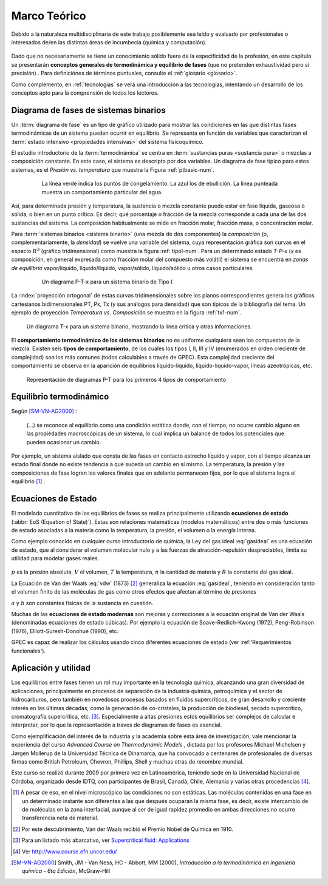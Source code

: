 .. _marco:

Marco Teórico
**************

Debido a la naturaleza multidisciplinaria de este trabajo posiblemente sea leído
y evaluado por profesionales o interesados de/en las distintas áreas de incumbecia
(química y computación). 

    .. seealso::

        :ref:`trabajo_interdisciplinario`.

Dado que no necesariamente se tiene un conocimiento
sólido fuera de la especificidad de la profesión, en este capítulo se presentarán 
**conceptos generales de termodinámica y equilibrio de fases** 
(que no pretenden exhaustividad pero sí precisión) . Para definiciónes de términos puntuales, 
consulte el :ref:`glosario <glosario>`.

Como complemento, en :ref:`tecnologias` se verá una introducción a las 
tecnologías, intentando un desarrollo de los conceptos apto para la comprensión 
de todos los lectores.


Diagrama de fases de sistemas binarios
======================================

Un :term:`diagrama de fase` es un tipo de gráfico utilizado para mostrar 
las condiciones en las que distintas fases termodinámicas de un sistema pueden ocurrir en 
equilibrio. Se representa en función de variables que caracterizan el :term:`estado 
intensivo <propiedades intensivas>` del sistema fisicoquímico.  

El estudio introductorio de la :term:`termodinámica` se centra en 
:term:`sustancias puras <sustancia pura>` o mezclas a composición constante. En este caso, el sistema es descripto por dos variables.  Un diagrama de fase típico para estos 
sistemas, es el *Presión vs. temperatura* que muestra la Figura :ref:`ptbasic-num`.

    .. _ptbasic-num:

    .. figure:: images/Phase-diag_es.png
       :width: 80%
       
       La línea verde indica los puntos de congelamiento. La azul los de 
       ebullición. La línea punteada muestra un 
       comportamiento particular del agua. 

Así, para determinada presión y temperatura, la sustancia o mezcla constante 
puede estar en fase líquida, gaseosa o sólida, o bien en un punto crítico.     
Es decir, qué porcentaje o fracción de la mezcla corresponde a cada una de las 
dos sustancias del sistema. La composición habitualmente se mide en fracción molar, 
fracción masa, o concentración molar. 


Para :term:`sistemas binarios <sistema binario>` (una mezcla de dos componentes) 
la *composición*  (o, complementariamente, la *densidad*) se vuelve 
una variable del sistema, cuya representación gráfica son curvas en el 
espacio :math:`R^3` (gráfico tridimensional) como muestra la figura :ref:`tipoI-num`. 
Para un determinado estado *T-P-x* (*x* es composición, en general expresada como fracción molar del compuesto más volátil) el sistema se encuentra en *zonas de equilibrio* vapor/líquido, líquido/líquido, vapor/sólido, líquido/sólido u otros casos particulares. 

   .. _tipoI-num:

   .. figure:: images/ejTipo1.png
      :width: 70%

      Un diagrama P-T-x para un sistema binario de Tipo I. 

La :index:`proyección ortogonal` de estas curvas tridimensionales sobre los planos 
correspondientes genera los gráficos cartesianos bidimensionales PT, Px, Tx 
(y sus análogos para densidad) que son típicos de la bibliografía del tema. Un ejemplo
de proyección *Temperatura vs. Composición* se muestra en la figura :ref:`tx1-num`. 


.. _tx1-num:

.. figure:: images/ejemploTx.png
   :width: 70%

   Un diagrama T-x para un sistema binario, mostrando la línea crítica y 
   otras informaciones. 

El **comportamiento termodinámico de los sistemas binarios** no es uniforme 
cualquiera sean los compuestos de la mezcla. Existen seis **tipos de 
comportamiento**, de los cuales los tipos I, II, III y IV (enumerados en orden 
creciente de complejidad) son los más comunes (todos calculables a través de 
GPEC). Esta complejidad creciente del comportamiento se observa en la aparición 
de equilibrios líquido-líquido, líquido-líquido-vapor, líneas azeotrópicas, etc. 

.. figure:: images/beha_types.png
   :width: 80%

   Representación de diagramas P-T para los primeros 4 tipos de comportamiento


Equilibrio termodinámico
========================

Según [SM-VN-AG2000]_ :

    (...) se reconoce al equilibrio como una condición estática 
    donde, con el tiempo, no ocurre cambio alguno en las propiedades 
    macroscópicas de un sistema, lo cual implica un balance de todos los 
    potenciales que pueden ocasionar un cambio. 

Por ejemplo, un sistema aislado que consta de las fases en contacto estrecho 
líquido y vapor, con el tiempo alcanza un estado final donde no existe 
tendencia a que suceda un cambio en sí mismo. La temperatura, la presión y 
las composiciones de fase logran los valores finales que en adelante 
permanecen fijos, por lo que el sistema logra el equilibrio [#]_ . 

Ecuaciones de Estado 
====================
El modelado cuantitativo de los equilibrios de fases se realiza principalmente 
utilizando **ecuaciones de estado** (:abbr:`EoS (Equation of State)`). Estas son relaciones 
matemáticas (modelos matemáticos) entre dos o más funciones de 
estado asociadas a la materia como la temperatura, la presión, el volumen o 
la energía interna. 

Como ejemplo conocido en cualquier curso introductorio de química, 
la Ley del gas ideal :eq:`gasideal` es una ecuación de estado, que al  
considerar el volumen molecular nulo y a las fuerzas de atracción-repulsión 
despreciables, limita su utilidad para modelar gases reales. 

 .. math:: pV=nRT
    :label: gasideal

:math:`p` es la presión absoluta, :math:`V` el volumen, :math:`T` la temperatura, 
:math:`n` la cantidad de materia y :math:`R` la constante del gas ideal.

La  Ecuación de Van der Waals :eq:`vdw` (1873) [#]_ generaliza la ecuación :eq:`gasideal`, teniendo en consideración tanto el volumen finito de las 
moléculas de gas como otros efectos que afectan al término de presiones

.. math:: 
   :label: vdw

    \left(P + \frac{a}{\upsilon^2}\right)\left(\upsilon-b\right) = RT


:math:`a` y :math:`b` son constantes físicas de la sustancia en cuestión. 

Muchas de las **ecuaciones de estado modernas** son mejoras y correcciones 
a la ecuación original de Van der Waals (denominadas ecuaciones de estado 
cúbicas). Por ejemplo la ecuación de Soave-Redlich-Kwong (1972), Peng-Robinson (1976), 
Elliott-Suresh-Donohue (1990), etc. 

GPEC es capaz de realizar los cálculos usando cinco diferentes ecuaciones de 
estado (ver :ref:'Requerimientos funcionales').

.. _aplicacion:

Aplicación y utilidad
======================

Los equilibrios entre fases tienen un rol muy importante en la tecnología química, 
alcanzando una gran diversidad de aplicaciones, principalmente en procesos de
separación de la industria química, petroquímica y el sector
de hidrocarburos, pero también en novedosos procesos basados en fluídos 
supercríticos, de gran desarrollo y creciente interés en las últimas 
décadas, como la generación de co-cristales, la producción de biodiesel, 
secado supercrítico, cromatografía supercrítica, etc. [#]_. Especialmente a altas presiones
estos equilibrios ser complejos de calcular e interpretar, por lo que la representación
a traves de diagramas de fases es esencial.

Como ejemplificación del interés de la industria y la academia sobre esta 
área de investigación, vale mencionar la experiencia del curso *Advanced 
Course on Thermodynamic Models*  , dictada por los profesores Michael Michelsen 
y Jørgen Mollerup de la Universidad Técnica de Dinamarca, que 
ha convocado a centenares de profesionales de diversas firmas como British 
Petroleum, Chevron, Phillips, Shell y muchas otras de renombre mundial. 

Este curso se realizó durante 2009 por primera vez en Latinoamérica, teniendo 
sede en la Universidad Nacional de Córdoba, organizado desde IDTQ, 
con participantes de Brasil, Canadá, Chile, Alemania y varias otras procedencias [#]_. 

.. [#]  A pesar de eso, en el nivel microscópico las condiciones no son estáticas. 
        Las moléculas contenidas en una fase en un determinado instante son 
        diferentes a las que después ocuparan la misma fase, es decir, existe 
        intercambio de de moléculas en la zona interfacial, aunque al ser de 
        igual rapidez promedio en ambas direcciones no ocurre transferencia 
        neta de material. 

.. [#]  Por este descubrimiento, Van der Waals recibió el Premio Nobel de Química 
        en 1910.

.. [#]  Para un listado más abarcativo, ver `Supercritical fluid: 
        Applications <http://en.wikipedia.org/wiki/Supercritical_fluid#Applications>`_
        
.. [#]  Ver http://www.course.efn.uncor.edu/


.. [SM-VN-AG2000] Smith, JM - Van Ness, HC - Abbott, MM  (2000), *Introducción a la termodinámica 
                  en ingeniería química - 6ta Edición*, McGraw-Hill

